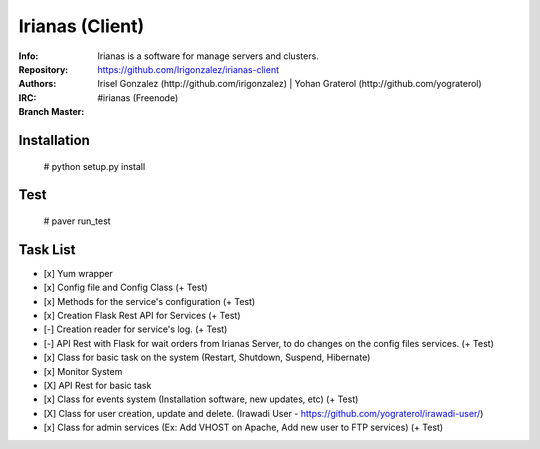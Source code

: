 .. |master| image:: https://secure.travis-ci.org/Irigonzalez/irianas-client.png?branch=master
   :alt: Build Status - master branch
   :target: http://travis-ci.org/#!/Irigonzalez/irianas-client

================
Irianas (Client)
================

:Info: Irianas is a software for manage servers and clusters.
:Repository: https://github.com/Irigonzalez/irianas-client
:Authors: Irisel Gonzalez (http://github.com/irigonzalez) | Yohan Graterol (http://github.com/yograterol)
:IRC: #irianas (Freenode)
:Branch Master: |master|

Installation
============

    # python setup.py install

Test
====

    # paver run_test

Task List
=========

- [x] Yum wrapper
- [x] Config file and Config Class (+ Test)
- [x] Methods for the service's configuration (+ Test)
- [x] Creation Flask Rest API for Services (+ Test)
- [-] Creation reader for service's log. (+ Test)
- [-] API Rest with Flask for wait orders from Irianas Server, to do changes on the config files services. (+ Test)
- [x] Class for basic task on the system (Restart, Shutdown, Suspend, Hibernate)
- [x] Monitor System
- [X] API Rest for basic task
- [x] Class for events system (Installation software, new updates, etc) (+ Test)
- [X] Class for user creation, update and delete. (Irawadi User - https://github.com/yograterol/irawadi-user/)
- [x] Class for admin services (Ex: Add VHOST on Apache, Add new user to FTP services) (+ Test)
